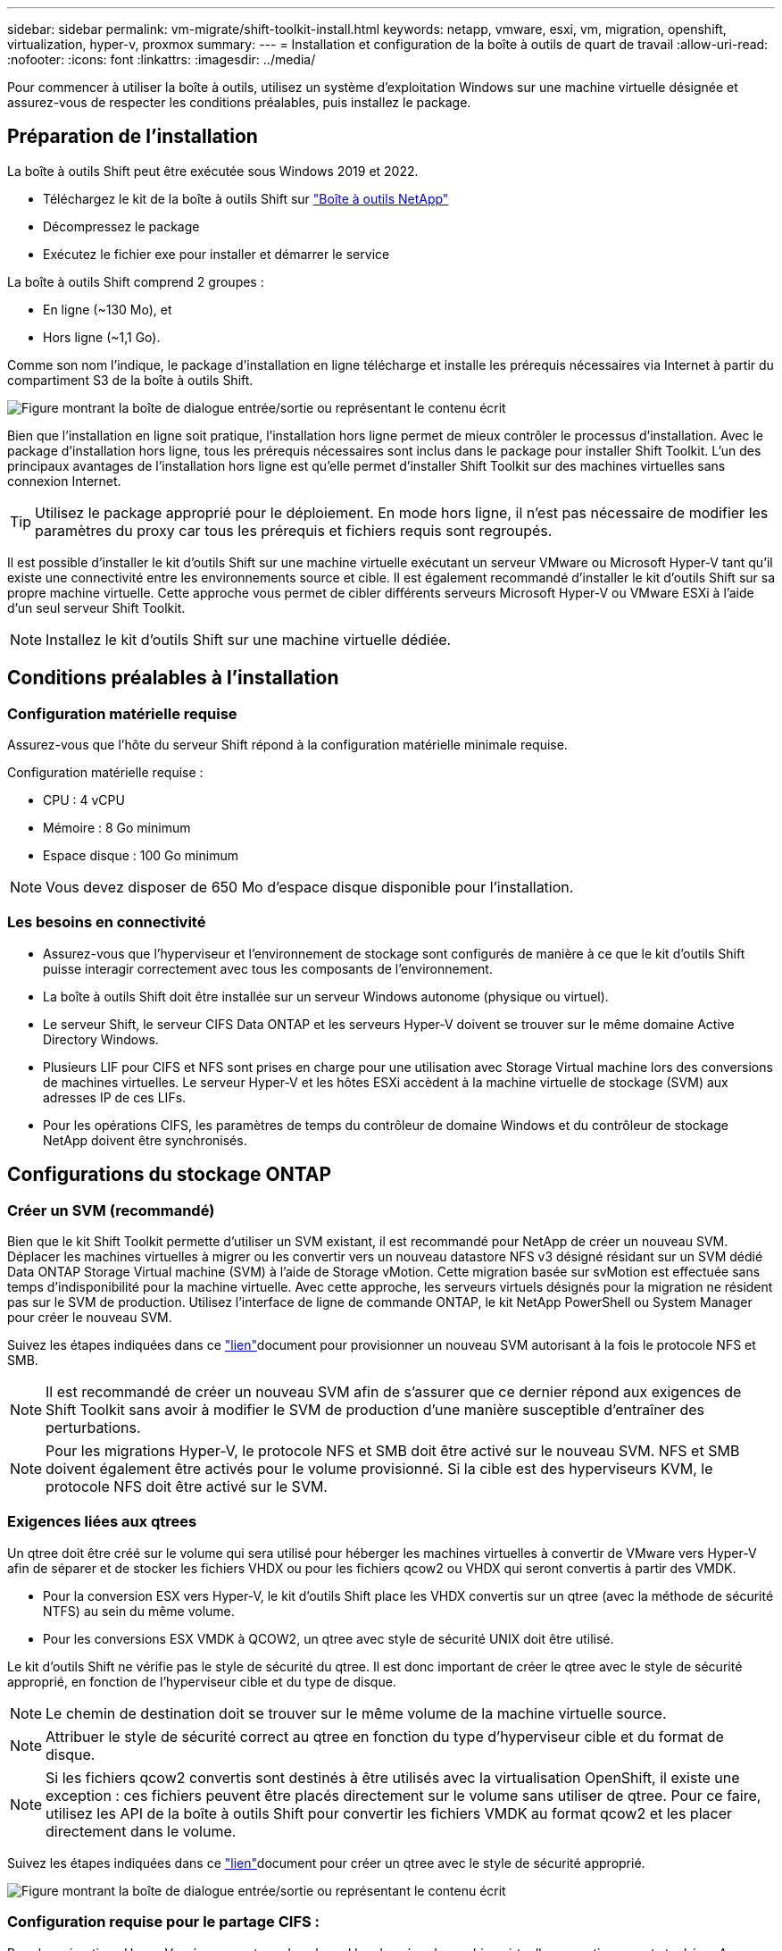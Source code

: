 ---
sidebar: sidebar 
permalink: vm-migrate/shift-toolkit-install.html 
keywords: netapp, vmware, esxi, vm, migration, openshift, virtualization, hyper-v, proxmox 
summary:  
---
= Installation et configuration de la boîte à outils de quart de travail
:allow-uri-read: 
:nofooter: 
:icons: font
:linkattrs: 
:imagesdir: ../media/


[role="lead"]
Pour commencer à utiliser la boîte à outils, utilisez un système d'exploitation Windows sur une machine virtuelle désignée et assurez-vous de respecter les conditions préalables, puis installez le package.



== Préparation de l'installation

La boîte à outils Shift peut être exécutée sous Windows 2019 et 2022.

* Téléchargez le kit de la boîte à outils Shift sur link:https://mysupport.netapp.com/site/tools/tool-eula/netapp-shift-toolkit["Boîte à outils NetApp"]
* Décompressez le package
* Exécutez le fichier exe pour installer et démarrer le service


La boîte à outils Shift comprend 2 groupes :

* En ligne (~130 Mo), et
* Hors ligne (~1,1 Go).


Comme son nom l'indique, le package d'installation en ligne télécharge et installe les prérequis nécessaires via Internet à partir du compartiment S3 de la boîte à outils Shift.

image:shift-toolkit-image3.png["Figure montrant la boîte de dialogue entrée/sortie ou représentant le contenu écrit"]

Bien que l'installation en ligne soit pratique, l'installation hors ligne permet de mieux contrôler le processus d'installation. Avec le package d'installation hors ligne, tous les prérequis nécessaires sont inclus dans le package pour installer Shift Toolkit. L'un des principaux avantages de l'installation hors ligne est qu'elle permet d'installer Shift Toolkit sur des machines virtuelles sans connexion Internet.


TIP: Utilisez le package approprié pour le déploiement. En mode hors ligne, il n'est pas nécessaire de modifier les paramètres du proxy car tous les prérequis et fichiers requis sont regroupés.

Il est possible d'installer le kit d'outils Shift sur une machine virtuelle exécutant un serveur VMware ou Microsoft Hyper-V tant qu'il existe une connectivité entre les environnements source et cible. Il est également recommandé d'installer le kit d'outils Shift sur sa propre machine virtuelle. Cette approche vous permet de cibler différents serveurs Microsoft Hyper-V ou VMware ESXi à l'aide d'un seul serveur Shift Toolkit.


NOTE: Installez le kit d'outils Shift sur une machine virtuelle dédiée.



== Conditions préalables à l'installation



=== Configuration matérielle requise

Assurez-vous que l'hôte du serveur Shift répond à la configuration matérielle minimale requise.

Configuration matérielle requise :

* CPU : 4 vCPU
* Mémoire : 8 Go minimum
* Espace disque : 100 Go minimum



NOTE: Vous devez disposer de 650 Mo d'espace disque disponible pour l'installation.



=== Les besoins en connectivité

* Assurez-vous que l'hyperviseur et l'environnement de stockage sont configurés de manière à ce que le kit d'outils Shift puisse interagir correctement avec tous les composants de l'environnement.
* La boîte à outils Shift doit être installée sur un serveur Windows autonome (physique ou virtuel).
* Le serveur Shift, le serveur CIFS Data ONTAP et les serveurs Hyper-V doivent se trouver sur le même domaine Active Directory Windows.
* Plusieurs LIF pour CIFS et NFS sont prises en charge pour une utilisation avec Storage Virtual machine lors des conversions de machines virtuelles. Le serveur Hyper-V et les hôtes ESXi accèdent à la machine virtuelle de stockage (SVM) aux adresses IP de ces LIFs.
* Pour les opérations CIFS, les paramètres de temps du contrôleur de domaine Windows et du contrôleur de stockage NetApp doivent être synchronisés.




== Configurations du stockage ONTAP



=== Créer un SVM (recommandé)

Bien que le kit Shift Toolkit permette d'utiliser un SVM existant, il est recommandé pour NetApp de créer un nouveau SVM. Déplacer les machines virtuelles à migrer ou les convertir vers un nouveau datastore NFS v3 désigné résidant sur un SVM dédié Data ONTAP Storage Virtual machine (SVM) à l'aide de Storage vMotion. Cette migration basée sur svMotion est effectuée sans temps d'indisponibilité pour la machine virtuelle. Avec cette approche, les serveurs virtuels désignés pour la migration ne résident pas sur le SVM de production. Utilisez l'interface de ligne de commande ONTAP, le kit NetApp PowerShell ou System Manager pour créer le nouveau SVM.

Suivez les étapes indiquées dans ce link:https://docs.netapp.com/us-en/ontap/networking/create_svms.html["lien"]document pour provisionner un nouveau SVM autorisant à la fois le protocole NFS et SMB.


NOTE: Il est recommandé de créer un nouveau SVM afin de s'assurer que ce dernier répond aux exigences de Shift Toolkit sans avoir à modifier le SVM de production d'une manière susceptible d'entraîner des perturbations.


NOTE: Pour les migrations Hyper-V, le protocole NFS et SMB doit être activé sur le nouveau SVM. NFS et SMB doivent également être activés pour le volume provisionné. Si la cible est des hyperviseurs KVM, le protocole NFS doit être activé sur le SVM.



=== Exigences liées aux qtrees

Un qtree doit être créé sur le volume qui sera utilisé pour héberger les machines virtuelles à convertir de VMware vers Hyper-V afin de séparer et de stocker les fichiers VHDX ou pour les fichiers qcow2 ou VHDX qui seront convertis à partir des VMDK.

* Pour la conversion ESX vers Hyper-V, le kit d'outils Shift place les VHDX convertis sur un qtree (avec la méthode de sécurité NTFS) au sein du même volume.
* Pour les conversions ESX VMDK à QCOW2, un qtree avec style de sécurité UNIX doit être utilisé.


Le kit d'outils Shift ne vérifie pas le style de sécurité du qtree. Il est donc important de créer le qtree avec le style de sécurité approprié, en fonction de l'hyperviseur cible et du type de disque.


NOTE: Le chemin de destination doit se trouver sur le même volume de la machine virtuelle source.


NOTE: Attribuer le style de sécurité correct au qtree en fonction du type d'hyperviseur cible et du format de disque.


NOTE: Si les fichiers qcow2 convertis sont destinés à être utilisés avec la virtualisation OpenShift, il existe une exception : ces fichiers peuvent être placés directement sur le volume sans utiliser de qtree. Pour ce faire, utilisez les API de la boîte à outils Shift pour convertir les fichiers VMDK au format qcow2 et les placer directement dans le volume.

Suivez les étapes indiquées dans ce link:https://docs.netapp.com/us-en/ontap/nfs-config/create-qtree-task.html["lien"]document pour créer un qtree avec le style de sécurité approprié.

image:shift-toolkit-image4.png["Figure montrant la boîte de dialogue entrée/sortie ou représentant le contenu écrit"]



=== Configuration requise pour le partage CIFS :

Pour les migrations Hyper-V, créez un partage dans lequel les données de machine virtuelle converties seront stockées. Assurez-vous que le partage NFS (utilisé pour stocker les machines virtuelles à convertir) et le partage de destination (utilisé pour stocker les machines virtuelles converties) résident sur le même volume. La boîte à outils Shift ne prend pas en charge la répartition sur plusieurs volumes.

Suivez les étapes fournies dans ce link:https://docs.netapp.com/us-en/ontap/smb-config/create-share-task.html["lien"] document pour créer le partage avec les propriétés appropriées. Assurez-vous de sélectionner la propriété de disponibilité continue avec les autres propriétés par défaut.

image:shift-toolkit-image5.png["Figure montrant la boîte de dialogue entrée/sortie ou représentant le contenu écrit"]

image:shift-toolkit-image6.png["Figure montrant la boîte de dialogue entrée/sortie ou représentant le contenu écrit"]


NOTE: SMB 3.0 doit être activé, il est activé par défaut.


NOTE: Assurez-vous que la propriété disponible en continu est activée.


NOTE: Les export policy pour SMB doivent être désactivées sur le SVM (Storage Virtual machine)


NOTE: Le domaine auquel le serveur CIFS et les serveurs Hyper-V appartiennent doit autoriser l'authentification Kerberos et NTLMv2.


NOTE: ONTAP crée le partage avec l'autorisation de partage Windows par défaut de tout le monde / contrôle total.



== Systèmes d'exploitation pris en charge

Assurez-vous qu'une version prise en charge des systèmes d'exploitation invités Windows et Linux est utilisée pour la conversion et que la boîte à outils Shift prend en charge la version de ONTAP.

*Systèmes d'exploitation VM invités pris en charge*

Les versions suivantes de Windows sont prises en charge en tant que systèmes d'exploitation invités pour les conversions de machines virtuelles :

* Windows 10
* Windows 11
* Windows Server 2016
* Windows Server 2019
* Windows Server 2022
* Windows Server 2025


Les versions suivantes de Linux sont prises en charge en tant que systèmes d'exploitation invités pour les conversions VM :

* CentOS Linux 7.x
* Red Hat Enterprise Linux 6.7 ou version ultérieure
* Red Hat Enterprise Linux 7.2 ou version ultérieure
* Red Hat Enterprise Linux 8.x
* Red Hat Enterprise Linux 9.x
* Ubuntu 2018
* Ubuntu 2022
* Ubuntu 2024
* Debian 10
* Debian 11
* Debian 12
* SUSE 12
* SUSE 15



NOTE: CentOS Linux/RedHat pour Red Hat Enterprise Linux 5 n'est pas pris en charge.


NOTE: Windows Server 2008 n'est pas pris en charge, mais le processus de conversion devrait fonctionner correctement. Procédez à vos risques et périls ; cependant, nous avons reçu des rapports de clients qui ont utilisé avec succès le kit d'outils Shift pour convertir les machines virtuelles Windows 2008. Il est important de mettre à jour l'adresse IP après la migration, car la version de PowerShell utilisée pour automatiser l'affectation IP n'est pas compatible avec l'ancienne version de Windows Server 2008.

*Versions supportées de ONTAP*

Le kit d'outils Shift prend en charge les plateformes qui exécutent ONTAP 9.14.1 ou une version ultérieure

*Versions d'hyperviseurs prises en charge*

VMware : le kit d'outils Shift est validé par rapport à vSphere 7.0.3 et versions ultérieures Hyper-V : le kit d'outils Shift est validé par rapport au rôle Hyper-V exécuté sur Windows Server 2019, Windows Server 2022 et Windows Server 2025


NOTE: Dans la version actuelle, la migration des ordinateurs virtuels de bout en bout est prise en charge avec Hyper-V uniquement.


NOTE: Dans la version actuelle, pour KVM comme destination, la conversion VMDK en qcow2 est le seul flux de production pris en charge. Par conséquent, si KVM est sélectionné dans la liste déroulante, les détails de l'hyperviseur ne sont pas requis. Le disque qcow2 peut être utilisé pour provisionner une machine virtuelle sur les variantes KVM.



== Installation

. Téléchargez-link:https://mysupport.netapp.com/site/tools/tool-eula/netapp-shift-toolkit["Kit de boîte à outils de quart"]le et décompressez-le.
+
image:shift-toolkit-image7.png["Figure montrant la boîte de dialogue entrée/sortie ou représentant le contenu écrit"]

. Lancez l'installation de la boîte à outils Shift en double-cliquant sur le fichier .exe téléchargé.
+
image:shift-toolkit-image8.png["Figure montrant la boîte de dialogue entrée/sortie ou représentant le contenu écrit"]

+

NOTE: Tous les pré-contrôles sont effectués et si les exigences minimales ne sont pas satisfaites, des messages d'erreur ou d'avertissement appropriés s'affichent.

. Le programme d'installation lance le processus d'installation. Sélectionnez l'emplacement approprié ou utilisez l'emplacement par défaut et cliquez sur Suivant.
+
image:shift-toolkit-image9.png["Figure montrant la boîte de dialogue entrée/sortie ou représentant le contenu écrit"]

. Le programme d'installation vous invite à sélectionner l'adresse IP qui sera utilisée pour accéder à l'interface utilisateur de la boîte à outils Shift.
+
image:shift-toolkit-image10.png["Figure montrant la boîte de dialogue entrée/sortie ou représentant le contenu écrit"]

+

NOTE: Le processus de configuration permet de sélectionner l'adresse IP appropriée à l'aide d'une option déroulante si la machine virtuelle est affectée à plusieurs cartes réseau.

. Dans cette étape, le programme d'installation affiche tous les composants requis qui seront automatiquement téléchargés et installés dans le cadre du processus. Voici les composants obligatoires qui doivent être installés pour assurer le bon fonctionnement de la boîte à outils Shift : MongoDB, Windows PowerShell 7, la boîte à outils PowerShell NetApp ONTAP, l'éditeur de fichier de stratégie, la gestion des informations d'identification, le package VMware.PowerCLI et Java OpenJDK, tous inclus dans le package.
+
Cliquez sur *Suivant*

+
image:shift-toolkit-image11.png["Figure montrant la boîte de dialogue entrée/sortie ou représentant le contenu écrit"]

. Consultez les informations de licence JAVA OpenJDK GNU. Cliquez sur Suivant.
+
image:shift-toolkit-image12.png["Figure montrant la boîte de dialogue entrée/sortie ou représentant le contenu écrit"]

. Conservez la valeur par défaut pour la création du raccourci du bureau et cliquez sur Suivant.
+
image:shift-toolkit-image13.png["Figure montrant la boîte de dialogue entrée/sortie ou représentant le contenu écrit"]

. Le programme d'installation est maintenant prêt à poursuivre l'installation. Cliquez sur installation.
+
image:shift-toolkit-image14.png["Figure montrant la boîte de dialogue entrée/sortie ou représentant le contenu écrit"]

. L'installation démarre et le processus télécharge les composants requis et les installe. Lorsque vous avez terminé, cliquez sur Terminer.
+
image:shift-toolkit-image15.png["Figure montrant la boîte de dialogue entrée/sortie ou représentant le contenu écrit"]




NOTE: Si la machine virtuelle de la boîte à outils Shift ne dispose pas d'Internet, le programme d'installation hors ligne effectue les mêmes étapes, mais installe les composants à l'aide des packages inclus dans l'exécutable.

image:shift-toolkit-image16.png["Figure montrant la boîte de dialogue entrée/sortie ou représentant le contenu écrit"]


NOTE: L'installation peut prendre entre 8 et 10 minutes.



== Exécution d'une mise à niveau

Téléchargez la link:https://mysupport.netapp.com/site/tools/tool-eula/netapp-shift-toolkit/download["package de mise à niveau"] en commençant par « mise à jour » et suivez les étapes ci-dessous :

image:shift-toolkit-image17.png["Figure montrant la boîte de dialogue entrée/sortie ou représentant le contenu écrit"]

. Extrayez les fichiers dans un dossier désigné.
. Après l'extraction, arrêtez le service NetApp Shift.
. Copiez tous les fichiers du dossier extrait dans le répertoire d'installation et remplacez-les lorsque vous y êtes invité.
. Une fois l'opération terminée, exécutez le fichier update.bat à l'aide de l'option Run as Administrator (Exécuter en tant qu'administrateur) et entrez l'adresse IP de la machine virtuelle Shift Toolkit lorsque vous y êtes invité.
. Ce processus va mettre à niveau et démarrer le service Shift.

